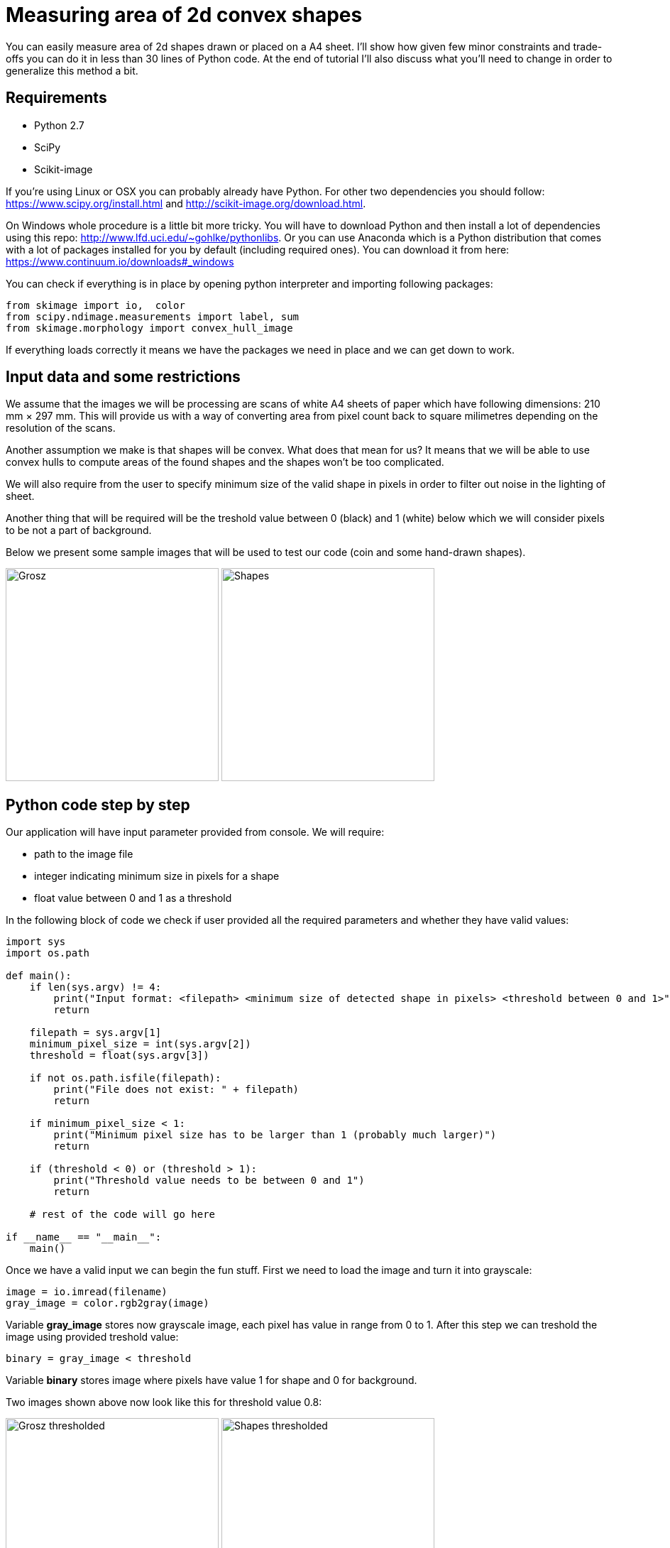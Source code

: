 = Measuring area of 2d convex shapes 
:published_at: 2015-10-17
:hp-tags: Blog, Python, image processing, programming

You can easily measure area of 2d shapes drawn or placed on a A4 sheet. 
I'll show how given few minor constraints and trade-offs you can do it in less than 30 lines of Python code.
At the end of tutorial I'll also discuss what you'll need to change in order to generalize this method a bit.

== Requirements

- Python 2.7
- SciPy
- Scikit-image

If you're using Linux or OSX you can probably already have Python. For other two dependencies you should follow: https://www.scipy.org/install.html and http://scikit-image.org/download.html.

On Windows whole procedure is a little bit more tricky. You will have to download Python and then install a lot of dependencies using this repo: http://www.lfd.uci.edu/~gohlke/pythonlibs.
Or you can use Anaconda which is a Python distribution that comes with a lot of packages installed for you by default (including required ones). You can download it from here: https://www.continuum.io/downloads#_windows

You can check if everything is in place by opening python interpreter and importing following packages:

[source,python]
----
from skimage import io,  color
from scipy.ndimage.measurements import label, sum
from skimage.morphology import convex_hull_image
----


If everything loads correctly it means we have the packages we need in place and we can get down to work.

== Input data and some restrictions

We assume that the images we will be processing are scans of white A4 sheets of paper which have following dimensions: 210 mm × 297 mm. 
This will provide us with a way of converting area from pixel count back to square milimetres depending on the resolution of the scans.

Another assumption we make is that shapes will be convex. What does that mean for us? 
It means that we will be able to use convex hulls to compute areas of the found shapes and the shapes won't be too complicated.

We will also require from the user to specify minimum size of the valid shape in pixels in order to filter out noise in the lighting of sheet.

Another thing that will be required will be the treshold value between 0 (black) and 1 (white) below which we will consider pixels to be not a part of background.

Below we present some sample images that will be used to test our code (coin and some hand-drawn shapes).

image:grosz.jpg[Grosz,300] 
image:shapes.jpg[Shapes,300]



== Python code step by step

Our application will have input parameter provided from console. We will require:

- path to the image file
- integer indicating minimum size in pixels for a shape
- float value between 0 and 1 as a threshold

In the following block of code we check if user provided all the required parameters and whether they have valid values:

[source,python]
----
import sys
import os.path

def main():
    if len(sys.argv) != 4:
        print("Input format: <filepath> <minimum size of detected shape in pixels> <threshold between 0 and 1>")
        return

    filepath = sys.argv[1]
    minimum_pixel_size = int(sys.argv[2])
    threshold = float(sys.argv[3])

    if not os.path.isfile(filepath):
        print("File does not exist: " + filepath)
        return

    if minimum_pixel_size < 1:
        print("Minimum pixel size has to be larger than 1 (probably much larger)")
        return

    if (threshold < 0) or (threshold > 1):
        print("Threshold value needs to be between 0 and 1")
        return

    # rest of the code will go here
    
if __name__ == "__main__":
    main()
----

Once we have a valid input we can begin the fun stuff.
First we need to load the image and turn it into grayscale:

[source,python]
----
image = io.imread(filename)
gray_image = color.rgb2gray(image)
----

Variable *gray_image* stores now grayscale image, each pixel has value in range from 0 to 1.
After this step we can treshold the image using provided treshold value:

[source,python]
----
binary = gray_image < threshold
----

Variable *binary* stores image where pixels have value 1 for shape and 0 for background.

Two images shown above now look like this for threshold value 0.8:

image:grosz_thresholded.jpg[Grosz thresholded,300] 
image:shapes_thresholded.jpg[Shapes thresholded,300]



[source,python]
----
segmented, num_segments = label(binary)
----

*label* is a function from *scipy.ndimage.measurements* package. 

It assignes unique integer values to continuous patches of non-zero pixels. 
Number of segments found is stored in *num_segments* variable. 
New image with shapes labeled is stored in *segmented* variable.
Labels have values from 1 to *num_segments*.


[source,python]
----
for i in range(1,num_segments+1):
    total_pixels_in_shape = sum(segmented == i)

    if total_pixels_in_shape > minimum_pixel_size:
        convex_hull = convex_hull_image(segmented == i)
        area = sum(convex_hull)
----

Next we iterate over each shape value, count the pixels and filter out shapes that don't have enough


== Final code


[source,python]
----
import sys
import os.path
from os import makedirs
import shutil
from skimage import io,  color
from scipy.ndimage.measurements import label, sum
from skimage.morphology import convex_hull_image
# import matplotlib.pyplot as plt


def main():
    if len(sys.argv) < 4:
        print("Input format: <filename> <minimum size of detected shape in pixels> <threshold between 0 and 1>")
        return

    filename = sys.argv[1]
    minimum_pixel_size = int(sys.argv[2])
    threshold = float(sys.argv[3])

    if not os.path.isfile(filename):
        print("File does not exist: " + filename)
        return

    if minimum_pixel_size < 1:
        print("Minimum pixel size has to be larger than 1 (probably much larger)")
        return

    if (threshold < 0) or (threshold > 1):
        print("Threshold value needs to be between 0 and 1")
        return

    print("Reading image: " + filename + " ...")
    image = io.imread(filename)
    print("Converting to grayscale...")
    gray_image = color.rgb2gray(image)

    print("Thresholding image using threshold value: " + str(threshold) + " ...")
    binary = gray_image < threshold

    print("Labeling all shapes..." )
    segmented, num_segments = label(binary)

    print("Listing shapes found...")

    directory = os.path.splitext(filename)[0] # functions split path in two: file path and extension
    if os.path.exists(directory): # if directory with the name the same as file exists
        shutil.rmtree(directory) # delete it

    makedirs(directory) # create new one

    for i in range(1,num_segments+1):
        total_pixels_in_shape = sum(segmented == i) # get number of all pixels in shape

        if total_pixels_in_shape > minimum_pixel_size: # if there is enough of them
            convex_hull = convex_hull_image(segmented == i) # calculate convex hull
            area = sum(convex_hull) # and get number of pixels inside it
            print("Shape number: " + str(i) +  " shape area (in pixels): " + str(area))

            # pixels in convex hull are now either 0 or 1
            convex_hull = convex_hull * 255 # rescale each value so that they are  0 or 255 range (black or white in grayscale)
            shape_filename = directory + os.path.sep + str(i) + "_area_" + str(area) + ".jpg"
            io.imsave(shape_filename, convex_hull) # save under given filename


if __name__ == "__main__":
    main()
----

== How the method can be generalized


Final thoughts